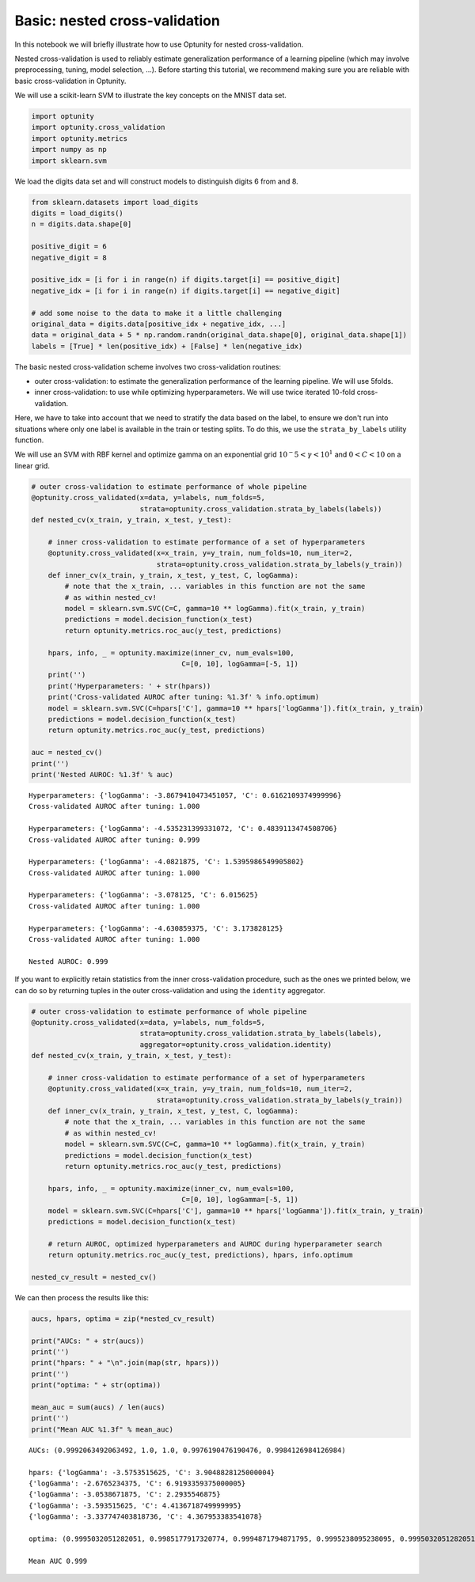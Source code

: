 
Basic: nested cross-validation
==============================

In this notebook we will briefly illustrate how to use Optunity for
nested cross-validation.

Nested cross-validation is used to reliably estimate generalization
performance of a learning pipeline (which may involve preprocessing,
tuning, model selection, ...). Before starting this tutorial, we
recommend making sure you are reliable with basic cross-validation in
Optunity.

We will use a scikit-learn SVM to illustrate the key concepts on the
MNIST data set.

.. code:: python

    import optunity
    import optunity.cross_validation
    import optunity.metrics
    import numpy as np
    import sklearn.svm
We load the digits data set and will construct models to distinguish
digits 6 from and 8.

.. code:: python

    from sklearn.datasets import load_digits
    digits = load_digits()
    n = digits.data.shape[0]
    
    positive_digit = 6
    negative_digit = 8
    
    positive_idx = [i for i in range(n) if digits.target[i] == positive_digit]
    negative_idx = [i for i in range(n) if digits.target[i] == negative_digit]
    
    # add some noise to the data to make it a little challenging
    original_data = digits.data[positive_idx + negative_idx, ...]
    data = original_data + 5 * np.random.randn(original_data.shape[0], original_data.shape[1])
    labels = [True] * len(positive_idx) + [False] * len(negative_idx)
The basic nested cross-validation scheme involves two cross-validation
routines:

-  outer cross-validation: to estimate the generalization performance of
   the learning pipeline. We will use 5folds.

-  inner cross-validation: to use while optimizing hyperparameters. We
   will use twice iterated 10-fold cross-validation.

Here, we have to take into account that we need to stratify the data
based on the label, to ensure we don't run into situations where only
one label is available in the train or testing splits. To do this, we
use the ``strata_by_labels`` utility function.

We will use an SVM with RBF kernel and optimize gamma on an exponential
grid :math:`10^-5 < \gamma < 10^1` and :math:`0< C < 10` on a linear
grid.

.. code:: python

    # outer cross-validation to estimate performance of whole pipeline
    @optunity.cross_validated(x=data, y=labels, num_folds=5,
                              strata=optunity.cross_validation.strata_by_labels(labels))
    def nested_cv(x_train, y_train, x_test, y_test):
    
        # inner cross-validation to estimate performance of a set of hyperparameters
        @optunity.cross_validated(x=x_train, y=y_train, num_folds=10, num_iter=2,
                                  strata=optunity.cross_validation.strata_by_labels(y_train))
        def inner_cv(x_train, y_train, x_test, y_test, C, logGamma):
            # note that the x_train, ... variables in this function are not the same
            # as within nested_cv!
            model = sklearn.svm.SVC(C=C, gamma=10 ** logGamma).fit(x_train, y_train)
            predictions = model.decision_function(x_test)
            return optunity.metrics.roc_auc(y_test, predictions)
    
        hpars, info, _ = optunity.maximize(inner_cv, num_evals=100, 
                                        C=[0, 10], logGamma=[-5, 1])
        print('')
        print('Hyperparameters: ' + str(hpars))
        print('Cross-validated AUROC after tuning: %1.3f' % info.optimum)
        model = sklearn.svm.SVC(C=hpars['C'], gamma=10 ** hpars['logGamma']).fit(x_train, y_train)
        predictions = model.decision_function(x_test)
        return optunity.metrics.roc_auc(y_test, predictions)
    
    auc = nested_cv()
    print('')
    print('Nested AUROC: %1.3f' % auc)

.. parsed-literal::

    
    Hyperparameters: {'logGamma': -3.8679410473451057, 'C': 0.6162109374999996}
    Cross-validated AUROC after tuning: 1.000
    
    Hyperparameters: {'logGamma': -4.535231399331072, 'C': 0.4839113474508706}
    Cross-validated AUROC after tuning: 0.999
    
    Hyperparameters: {'logGamma': -4.0821875, 'C': 1.5395986549905802}
    Cross-validated AUROC after tuning: 1.000
    
    Hyperparameters: {'logGamma': -3.078125, 'C': 6.015625}
    Cross-validated AUROC after tuning: 1.000
    
    Hyperparameters: {'logGamma': -4.630859375, 'C': 3.173828125}
    Cross-validated AUROC after tuning: 1.000
    
    Nested AUROC: 0.999


If you want to explicitly retain statistics from the inner
cross-validation procedure, such as the ones we printed below, we can do
so by returning tuples in the outer cross-validation and using the
``identity`` aggregator.

.. code:: python

    # outer cross-validation to estimate performance of whole pipeline
    @optunity.cross_validated(x=data, y=labels, num_folds=5,
                              strata=optunity.cross_validation.strata_by_labels(labels),
                              aggregator=optunity.cross_validation.identity)
    def nested_cv(x_train, y_train, x_test, y_test):
    
        # inner cross-validation to estimate performance of a set of hyperparameters
        @optunity.cross_validated(x=x_train, y=y_train, num_folds=10, num_iter=2,
                                  strata=optunity.cross_validation.strata_by_labels(y_train))
        def inner_cv(x_train, y_train, x_test, y_test, C, logGamma):
            # note that the x_train, ... variables in this function are not the same
            # as within nested_cv!
            model = sklearn.svm.SVC(C=C, gamma=10 ** logGamma).fit(x_train, y_train)
            predictions = model.decision_function(x_test)
            return optunity.metrics.roc_auc(y_test, predictions)
    
        hpars, info, _ = optunity.maximize(inner_cv, num_evals=100, 
                                        C=[0, 10], logGamma=[-5, 1])
        model = sklearn.svm.SVC(C=hpars['C'], gamma=10 ** hpars['logGamma']).fit(x_train, y_train)
        predictions = model.decision_function(x_test)
        
        # return AUROC, optimized hyperparameters and AUROC during hyperparameter search
        return optunity.metrics.roc_auc(y_test, predictions), hpars, info.optimum
    
    nested_cv_result = nested_cv()
We can then process the results like this:

.. code:: python

    aucs, hpars, optima = zip(*nested_cv_result)
    
    print("AUCs: " + str(aucs))
    print('')
    print("hpars: " + "\n".join(map(str, hpars)))
    print('')
    print("optima: " + str(optima))
    
    mean_auc = sum(aucs) / len(aucs)
    print('')
    print("Mean AUC %1.3f" % mean_auc)

.. parsed-literal::

    AUCs: (0.9992063492063492, 1.0, 1.0, 0.9976190476190476, 0.9984126984126984)
    
    hpars: {'logGamma': -3.5753515625, 'C': 3.9048828125000004}
    {'logGamma': -2.6765234375, 'C': 6.9193359375000005}
    {'logGamma': -3.0538671875, 'C': 2.2935546875}
    {'logGamma': -3.593515625, 'C': 4.4136718749999995}
    {'logGamma': -3.337747403818736, 'C': 4.367953383541078}
    
    optima: (0.9995032051282051, 0.9985177917320774, 0.9994871794871795, 0.9995238095238095, 0.9995032051282051)
    
    Mean AUC 0.999

